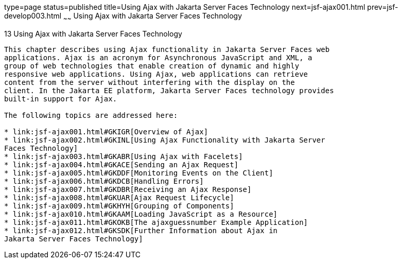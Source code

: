 type=page
status=published
title=Using Ajax with Jakarta Server Faces Technology
next=jsf-ajax001.html
prev=jsf-develop003.html
~~~~~~
Using Ajax with Jakarta Server Faces Technology
===============================================

[[GKIOW]][[using-ajax-with-javaserver-faces-technology]]

13 Using Ajax with Jakarta Server Faces Technology
--------------------------------------------------


This chapter describes using Ajax functionality in Jakarta Server Faces web
applications. Ajax is an acronym for Asynchronous JavaScript and XML, a
group of web technologies that enable creation of dynamic and highly
responsive web applications. Using Ajax, web applications can retrieve
content from the server without interfering with the display on the
client. In the Jakarta EE platform, Jakarta Server Faces technology provides
built-in support for Ajax.

The following topics are addressed here:

* link:jsf-ajax001.html#GKIGR[Overview of Ajax]
* link:jsf-ajax002.html#GKINL[Using Ajax Functionality with Jakarta Server
Faces Technology]
* link:jsf-ajax003.html#GKABR[Using Ajax with Facelets]
* link:jsf-ajax004.html#GKACE[Sending an Ajax Request]
* link:jsf-ajax005.html#GKDDF[Monitoring Events on the Client]
* link:jsf-ajax006.html#GKDCB[Handling Errors]
* link:jsf-ajax007.html#GKDBR[Receiving an Ajax Response]
* link:jsf-ajax008.html#GKUAR[Ajax Request Lifecycle]
* link:jsf-ajax009.html#GKHYH[Grouping of Components]
* link:jsf-ajax010.html#GKAAM[Loading JavaScript as a Resource]
* link:jsf-ajax011.html#GKOKB[The ajaxguessnumber Example Application]
* link:jsf-ajax012.html#GKSDK[Further Information about Ajax in
Jakarta Server Faces Technology]


